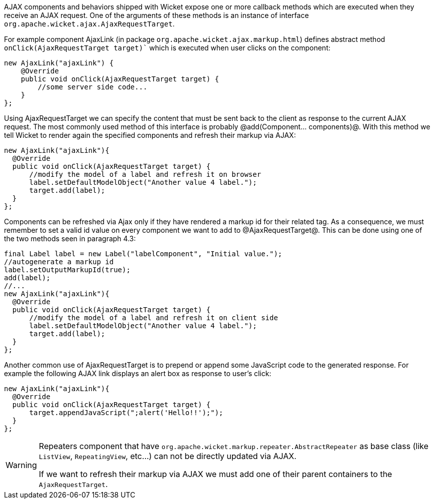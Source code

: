 AJAX components and behaviors shipped with Wicket expose one or more callback methods which are executed when they receive an AJAX request. One of the arguments of these methods is an instance of interface `org.apache.wicket.ajax.AjaxRequestTarget`.

For example component AjaxLink (in package `org.apache.wicket.ajax.markup.html`) defines abstract method `onClick(AjaxRequestTarget target)`` which is executed when user clicks on the component:

[source,java]
----
new AjaxLink("ajaxLink") {
    @Override
    public void onClick(AjaxRequestTarget target) {
        //some server side code...
    }
};
----

Using AjaxRequestTarget we can specify the content that must be sent back to the client as response to the current AJAX request. The most commonly used method of this interface is probably @add(Component... components)@. With this method we tell Wicket to render again the specified components and refresh their markup via AJAX:

[source,java]
----
new AjaxLink("ajaxLink"){
  @Override
  public void onClick(AjaxRequestTarget target) {
      //modify the model of a label and refresh it on browser
      label.setDefaultModelObject("Another value 4 label.");
      target.add(label);
  }
};
----

Components can be refreshed via Ajax only if they have rendered a markup id for their related tag. As a consequence, we must remember to set a valid id value on every component we want to add to @AjaxRequestTarget@. This can be done using one of the two methods seen in paragraph 4.3:

[source,java]
----
final Label label = new Label("labelComponent", "Initial value.");
//autogenerate a markup id
label.setOutputMarkupId(true);
add(label);
//...
new AjaxLink("ajaxLink"){
  @Override
  public void onClick(AjaxRequestTarget target) {
      //modify the model of a label and refresh it on client side
      label.setDefaultModelObject("Another value 4 label.");
      target.add(label);
  }
};
----

Another common use of AjaxRequestTarget is to prepend or append some JavaScript code to the generated response. For example the following AJAX link displays an alert box as response to user's click:

[source,java]
----
new AjaxLink("ajaxLink"){
  @Override
  public void onClick(AjaxRequestTarget target) {
      target.appendJavaScript(";alert('Hello!!');");
  }
};
----

[WARNING]
=====

Repeaters component that have `org.apache.wicket.markup.repeater.AbstractRepeater` as base class (like `ListView`, `RepeatingView`, etc...) can not be directly updated via AJAX.

If we want to refresh their markup via AJAX we must add one of their parent containers to the `AjaxRequestTarget`.

=====
